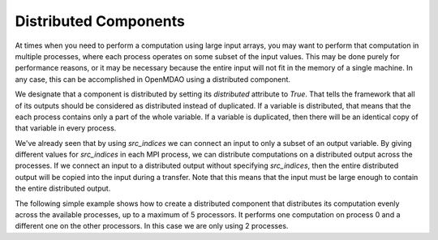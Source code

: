 
Distributed Components
----------------------

At times when you need to perform a computation using large input arrays, you may
want to perform that computation in multiple processes, where each process
operates on some subset of the input values. This may be done purely for
performance reasons, or it may be necessary because the entire input will not fit
in the memory of a single machine.  In any case, this can be accomplished in
OpenMDAO using a distributed component.

We designate that a component is distributed by setting its *distributed*
attribute to `True`.  That tells the framework that all of its outputs should
be considered as distributed instead of duplicated. If a variable is
distributed, that means that the each process contains only a part of the whole
variable.  If a variable is duplicated, then there will be an identical copy
of that variable in every process.

We've already seen that by using *src_indices* we can connect an input to only a
subset of an output variable.  By giving different values for *src_indices*
in each MPI process, we can distribute computations on a distributed output
across the processes.  If we connect an input to a distributed output without
specifying *src_indices*, then the entire distributed output will be copied
into the input during a transfer.  Note that this means that the input must
be large enough to contain the entire distributed output.

The following simple example shows how to create a distributed component that
distributes its computation evenly across the available processes, up to a
maximum of 5 processors.  It performs one computation on process 0 and a
different one on the other processors.  In this case we are only using 2
processes.


.. embed-test::
  openmdao.core.tests.test_distribcomp.MPITests.test_distribcomp_feature
